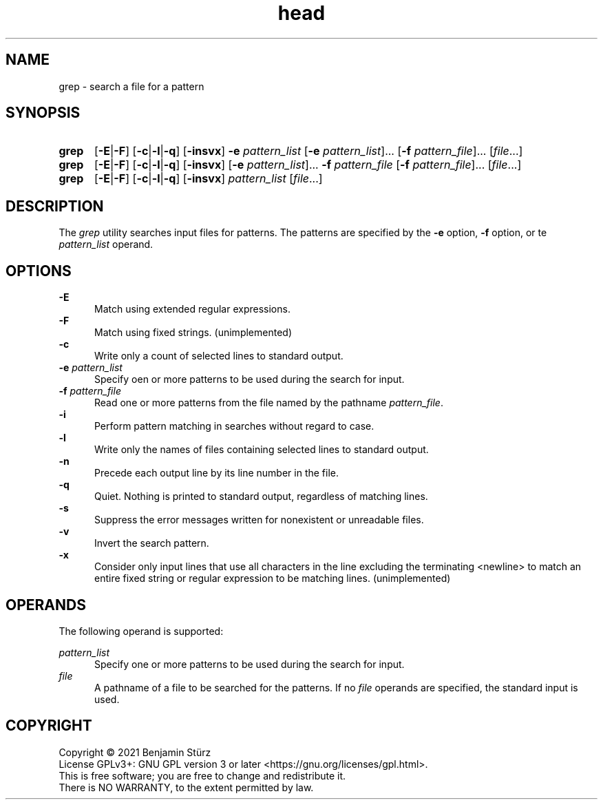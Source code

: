 .TH head 1 "2021-11-21"

.SH NAME
grep - search a file for a pattern

.SH SYNOPSIS
.SY grep
.OP -E\fR|\fB-F
.OP -c\fR|\fB-l\fR|\fB-q
.OP -insvx
.B -e
.I pattern_list
[\fB-e \fIpattern_list\fR]...
[\fB-f \fIpattern_file\fR]...
[\fIfile\fR...]
.YS

.SY grep
.OP -E\fR|\fB-F
.OP -c\fR|\fB-l\fR|\fB-q
.OP -insvx
[\fB-e \fIpattern_list\fR]...
.B -f
.I pattern_file
[\fB-f \fIpattern_file\fR]...
[\fIfile\fR...]
.YS

.SY grep
.OP -E\fR|\fB-F
.OP -c\fR|\fB-l\fR|\fB-q
.OP -insvx
.I pattern_list
[\fIfile\fR...]
.YS

.SH DESCRIPTION
The
.I grep
utility searches input files for patterns.
The patterns are specified by the
.B -e
option,
.B -f
option, or te
.I pattern_list
operand.

.SH OPTIONS
.B -E
.RE
.RS 5
Match using extended regular expressions.
.RE
.B -F
.RE
.RS 5
Match using fixed strings. (unimplemented)
.RE
.B -c
.RE
.RS 5
Write only a count of selected lines to standard output.
.RE
.B -e
.I pattern_list
.RE
.RS 5
Specify oen or more patterns to be used during the search for input.
.RE
.B -f
.I pattern_file
.RE
.RS 5
Read one or more patterns from the file named by the pathname \fIpattern_file\fR.
.RE
.B -i
.RE
.RS 5
Perform pattern matching in searches without regard to case.
.RE
.B -l
.RE
.RS 5
Write only the names of files containing selected lines to standard output.
.RE
.B -n
.RE
.RS 5
Precede each output line by its line number in the file.
.RE
.B -q
.RE
.RS 5
Quiet.
Nothing is printed to standard output,
regardless of matching lines.
.RE
.B -s
.RE
.RS 5
Suppress the error messages written for nonexistent or unreadable files.
.RE
.B -v
.RE
.RS 5
Invert the search pattern.
.RE
.B -x
.RE
.RS 5
Consider only input lines that use all characters in the line excluding
the terminating <newline> to match an entire fixed string or regular
expression to be matching lines. (unimplemented)

.SH OPERANDS
The following operand is supported:
.PP
.I pattern_list
.RE
.RS 5
Specify one or more patterns to be used during the search for input.
.RE
.I file
.RE
.RS 5
A pathname of a file to be searched for the patterns.
If no
.I file
operands are specified, the standard input is used.

.PP
.SH COPYRIGHT
.br
Copyright \(co 2021 Benjamin Stürz
.br
License GPLv3+: GNU GPL version 3 or later <https://gnu.org/licenses/gpl.html>.
.br
This is free software; you are free to change and redistribute it.
.br
There is NO WARRANTY, to the extent permitted by law.
